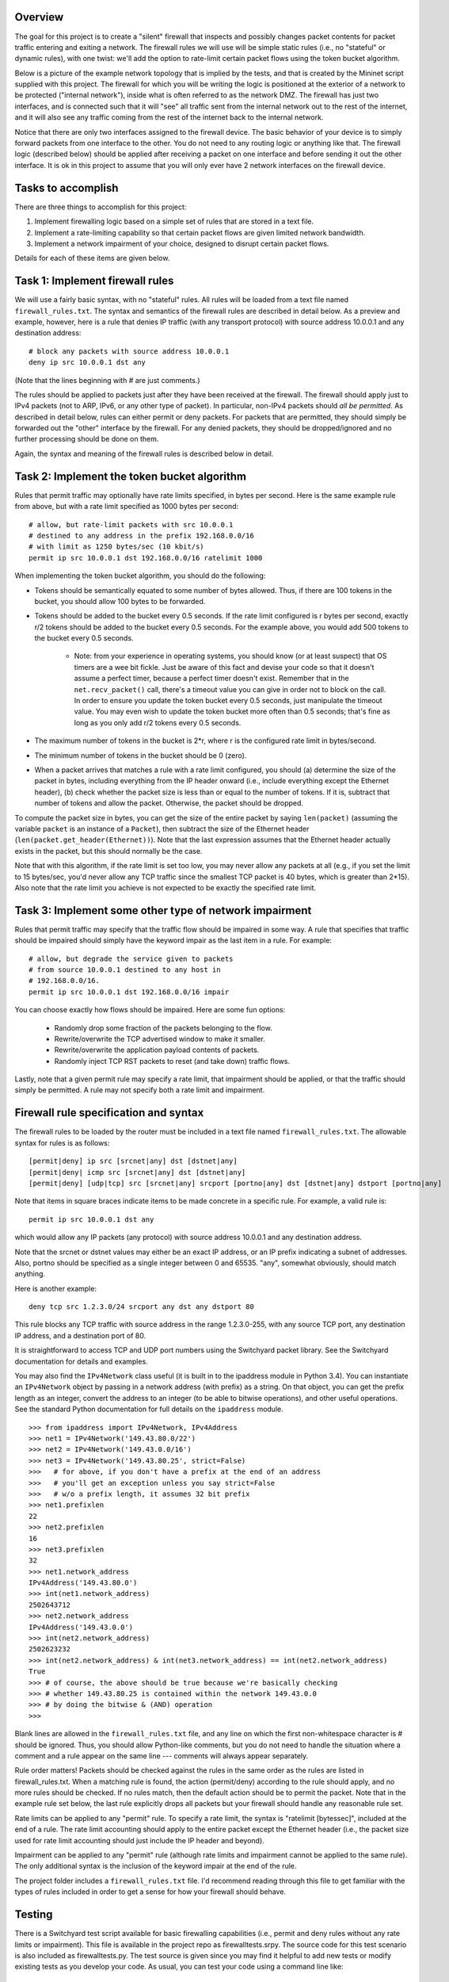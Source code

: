 ﻿Overview
--------

The goal for this project is to create a "silent" firewall that inspects and possibly changes packet contents for packet traffic entering and exiting a network.  The firewall rules we will use will be simple static rules (i.e., no "stateful" or dynamic rules), with one twist: we'll add the option to rate-limit certain packet flows using the token bucket algorithm.

Below is a picture of the example network topology that is implied by the tests, and that is created by the Mininet script supplied with this project.  The firewall for which you will be writing the logic is positioned at the exterior of a network to be protected ("internal network"), inside what is often referred to as the network DMZ.  The firewall has just two interfaces, and is connected such that it will "see" all traffic sent from the internal network out to the rest of the internet, and it will also see any traffic coming from the rest of the internet back to the internal network.  

.. image:: firewall_topology.png

Notice that there are only two interfaces assigned to the firewall device.  The basic behavior of your device is to simply forward packets from one interface to the other.  You do not need to any routing logic or anything like that.  The firewall logic (described below) should be applied after receiving a packet on one interface and before sending it out the other interface.  It is ok in this project to assume that you will only ever have 2 network interfaces on the firewall device.

Tasks to accomplish
-------------------

There are three things to accomplish for this project:

1. Implement firewalling logic based on a simple set of rules that are stored in a text file.

2. Implement a rate-limiting capability so that certain packet flows are given limited network bandwidth.

3. Implement a network impairment of your choice, designed to disrupt certain packet flows.

Details for each of these items are given below.


Task 1: Implement firewall rules
--------------------------------

We will use a fairly basic syntax, with no "stateful" rules.  All rules will be loaded from a text file named ``firewall_rules.txt``.  The syntax and semantics of the firewall rules are described in detail below.  As a preview and example, however, here is a rule that denies IP traffic (with any transport protocol) with source address 10.0.0.1 and any destination address::

	# block any packets with source address 10.0.0.1
	deny ip src 10.0.0.1 dst any

(Note that the lines beginning with # are just comments.)

The rules should be applied to packets just after they have been received at the firewall.  The firewall should apply just to IPv4 packets (not to ARP, IPv6, or any other type of packet).  In particular, non-IPv4 packets should *all be permitted*.  As described in detail below, rules can either permit or deny packets.  For packets that are permitted, they should simply be forwarded out the "other" interface by the firewall.  For any denied packets, they should be dropped/ignored and no further processing should be done on them.

Again, the syntax and meaning of the firewall rules is described below in detail.

Task 2: Implement the token bucket algorithm
--------------------------------------------

Rules that permit traffic may optionally have rate limits specified, in bytes per second.  Here is the same example rule from above, but with a rate limit specified as 1000 bytes per second::

	# allow, but rate-limit packets with src 10.0.0.1
	# destined to any address in the prefix 192.168.0.0/16
	# with limit as 1250 bytes/sec (10 kbit/s)
	permit ip src 10.0.0.1 dst 192.168.0.0/16 ratelimit 1000


When implementing the token bucket algorithm, you should do the following:

* Tokens should be semantically equated to some number of bytes allowed.  Thus, if there are 100 tokens in the bucket, you should allow 100 bytes to be forwarded.

* Tokens should be added to the bucket every 0.5 seconds.  If the rate limit configured is r bytes per second, exactly r/2 tokens should be added to the bucket every 0.5 seconds.  For the example above, you would add 500 tokens to the bucket every 0.5 seconds.

   * Note: from your experience in operating systems, you should know (or at least suspect) that OS timers are a wee bit fickle.  Just be aware of this fact and devise your code so that it doesn't assume a perfect timer, because a perfect timer doesn't exist.  Remember that in the ``net.recv_packet()`` call, there's a timeout value you can give in order not to block on the call.  In order to ensure you update the token bucket every 0.5 seconds, just manipulate the timeout value.  You may even wish to update the token bucket more often than 0.5 seconds; that's fine as long as you only add r/2 tokens every 0.5 seconds.

* The maximum number of tokens in the bucket is 2*r, where r is the configured rate limit in bytes/second.

* The minimum number of tokens in the bucket should be 0 (zero).

* When a packet arrives that matches a rule with a rate limit configured, you should (a) determine the size of the packet in bytes, including everything from the IP header onward (i.e., include everything except the Ethernet header), (b) check whether the packet size is less than or equal to the number of tokens.  If it is, subtract that number of tokens and allow the packet.  Otherwise, the packet should be dropped.  

To compute the packet size in bytes, you can get the size of the entire packet by saying ``len(packet)`` (assuming the variable ``packet`` is an instance of a ``Packet``), then subtract the size of the Ethernet header (``len(packet.get_header(Ethernet))``).  Note that the last expression assumes that the Ethernet header actually exists in the packet, but this should normally be the case.

Note that with this algorithm, if the rate limit is set too low, you may never allow any packets at all (e.g., if you set the limit to 15 bytes/sec, you'd never allow any TCP traffic since the smallest TCP packet is 40 bytes, which is greater than 2*15).  Also note that the rate limit you achieve is not expected to be exactly the specified rate limit.  

Task 3: Implement some other type of network impairment
-------------------------------------------------------

Rules that permit traffic may specify that the traffic flow should be impaired in some way.   A rule that specifies that traffic should be impaired should simply have the keyword impair as the last item in a rule.  For example::

	# allow, but degrade the service given to packets
	# from source 10.0.0.1 destined to any host in
	# 192.168.0.0/16.  
	permit ip src 10.0.0.1 dst 192.168.0.0/16 impair


You can choose exactly how flows should be impaired.  Here are some fun options:

 * Randomly drop some fraction of the packets belonging to the flow.

 * Rewrite/overwrite the TCP advertised window to make it smaller.

 * Rewrite/overwrite the application payload contents of packets.

 * Randomly inject TCP RST packets to reset (and take down) traffic flows.

Lastly, note that a given permit rule may specify a rate limit, that impairment should be applied, or that the traffic should simply be permitted.  A rule may not specify both a rate limit and impairment.

Firewall rule specification and syntax
--------------------------------------

The firewall rules to be loaded by the router must be included in a text file named ``firewall_rules.txt``.  The allowable syntax for rules is as follows::

	[permit|deny] ip src [srcnet|any] dst [dstnet|any]
	[permit|deny| icmp src [srcnet|any] dst [dstnet|any]
	[permit|deny] [udp|tcp] src [srcnet|any] srcport [portno|any] dst [dstnet|any] dstport [portno|any]

Note that items in square braces indicate items to be made concrete in a specific rule.  For example, a valid rule is::

	permit ip src 10.0.0.1 dst any

which would allow any IP packets (any protocol) with source address 10.0.0.1 and any destination address.  

Note that the srcnet or dstnet values may either be an exact IP address, or an IP prefix indicating a subnet of addresses.  Also, portno should be specified as a single integer between 0 and 65535.  "any", somewhat obviously, should match anything.  

Here is another example::

        deny tcp src 1.2.3.0/24 srcport any dst any dstport 80

This rule blocks any TCP traffic with source address in the range 1.2.3.0-255, with any source TCP port, any destination IP address, and a destination port of 80.  

It is straightforward to access TCP and UDP port numbers using the Switchyard packet library.  See the Switchyard documentation for details and examples.

You may also find the ``IPv4Network`` class useful (it is built in to the ipaddress module in Python 3.4).  You can instantiate an ``IPv4Network`` object by passing in a network address (with prefix) as a string.  On that object, you can get the prefix length as an integer, convert the address to an integer (to be able to bitwise operations), and other useful operations.  See the standard Python documentation for full details on the ``ipaddress`` module.

::

	>>> from ipaddress import IPv4Network, IPv4Address
	>>> net1 = IPv4Network('149.43.80.0/22')
	>>> net2 = IPv4Network('149.43.0.0/16')
	>>> net3 = IPv4Network('149.43.80.25', strict=False)
	>>>   # for above, if you don't have a prefix at the end of an address
	>>>   # you'll get an exception unless you say strict=False
	>>>   # w/o a prefix length, it assumes 32 bit prefix
	>>> net1.prefixlen
	22
	>>> net2.prefixlen
	16
	>>> net3.prefixlen
	32
	>>> net1.network_address
	IPv4Address('149.43.80.0')
	>>> int(net1.network_address)
	2502643712
	>>> net2.network_address
	IPv4Address('149.43.0.0')
	>>> int(net2.network_address)
	2502623232
	>>> int(net2.network_address) & int(net3.network_address) == int(net2.network_address)
	True
	>>> # of course, the above should be true because we're basically checking
	>>> # whether 149.43.80.25 is contained within the network 149.43.0.0
	>>> # by doing the bitwise & (AND) operation
	>>> 


Blank lines are allowed in the ``firewall_rules.txt`` file, and any line on which the first non-whitespace character is # should be ignored.  Thus, you should allow Python-like comments, but you do not need to handle the situation where a comment and a rule appear on the same line --- comments will always appear separately.

Rule order matters!  Packets should be checked against the rules in the same order as the rules are listed in firewall_rules.txt.  When a matching rule is found, the action (permit/deny) according to the rule should apply, and no more rules should be checked.  If no rules match, then the default action should be to permit the packet.  Note that in the example rule set below, the last rule explicitly drops all packets but your firewall should handle any reasonable rule set.

Rate limits can be applied to any "permit" rule.  To specify a rate limit, the syntax is "ratelimit [bytessec]", included at the end of a rule.  The rate limit accounting should apply to the entire packet except the Ethernet header (i.e., the packet size used for rate limit accounting should just include the IP header and beyond).

Impairment can be applied to any "permit" rule (although rate limits and impairment cannot be applied to the same rule).  The only additional syntax is the inclusion of the keyword impair at the end of the rule.

The project folder includes a ``firewall_rules.txt`` file. I'd recommend reading through this file to get familiar with the types of rules included in order to get a sense for how your firewall should behave.  

Testing
-------

There is a Switchyard test script available for basic firewalling capabilities (i.e., permit and deny rules without any rate limits or impairment).  This file is available in the project repo as firewalltests.srpy.  The source code for this test scenario is also included as firewalltests.py.  The test source is given since you may find it helpful to add new tests or modify existing tests as you develop your code.  As usual, you can test your code using a command line like::

	$ python3 ./switchyard/srpy.py -t -s firewalltests.srpy firewall.py

Note that you can either use ``firewalltests.srpy`` or ``firewalltests.py`` in the command line above.

There are minimal automated tests for the rate limitation features, and there are no automated tests for your impairment "feature".  The minimal rate limitation tests just check whether at least one packet is permitted by your firewall: these should all definitely pass.  There are no sophisticated tests for checking whether you impose the right rate limit on a flow.  To do that, you can use Mininet as described below.

To test your impairment feature, you can either construct a Switchyard test (or set of tests) or test your impairment feature in Mininet (somehow).  There is a file ``impairmenttest.py`` in the project directory that you can modify for testing your impairment feature with Switchyard if you wish.  There is some Switchyard documentation available to describe the meaning of various API calls in test scenario creation.

To try your firewall in Mininet, you can do the following::

	$ sudo python start_mininet.py


Once Mininet is started, open an xterm on the node named "firewall", and then start the firewall::

	mininet> xterm firewall

and on the firewall node::

	firewall# python3 ./switchyard/srpy.py firewall.py

There are two other hosts in the Mininet setup: one named "internal" and another named "external".

Testing rate limitation in Mininet
----------------------------------

To test rule 13 (``permit icmp src any dst any ratelimit 150``), you can use the following ping command within Mininet::

	mininet> internal ping -c10 -s72 192.168.0.2

This command will cause the "internal" host to send an ICMP echo request (ping) to the "external" host, through the firewall device.  There will be 10 echo request packets sent, once per second, and the size of each packet (from IP header through the end of the packet) will be 20 bytes (IP) + 8 bytes (ICMP header) + 72 bytes (the -s72 flag) of "data", resulting in a 100 byte packet.  The echo reply will also be exactly 100 bytes.

The "steady-state" effect of this ping command line and the rate limitation should be that every other ICMP echo request should be allowed.  (Think about why this is the case.  You'll likely allow the first couple echo request/replies, but then the every-other regime should take hold.)

There are two other rate limitation rules: rules 7 and 8 (replicated below)::

	# rule 7
	permit tcp src 192.168.0.0/16 srcport any dst any dstport 80 ratelimit 12500
	# rule 8 
	permit tcp src any srcport 80 dst 192.168.0.0/16 dstport any ratelimit 12500

To test these rules you can generate some HTTP traffic over port 80 using some simple command-line tools.  Note that these rules apply separate rate limits to each direction of the TCP connection and that the limit is equivalent to 100Kbits/sec.  To generate HTTP/port 80 traffic to exercise these limits, do the following.  On the host "external", start a server::

	mininet> external ./www/start_webserver.sh

Besides starting up a simple Python-based webserver, this script creates a file (called "bigfile", although it's actually pretty small) to transfer so that we can exercise the rate limit.

Now, on the internal host, make a request using the program ``wget``::

	mininet> internal wget http://192.168.0.2/bigfile -O /dev/null

(The ``-O /dev/null`` command-line parameter just says to save the response in ``/dev/null``, which is just a virtual wastebasket for bits.)

One other note regarding rate-limit testing: you shouldn't expect the rate limitation to work especially well in Mininet.  Your mileage may vary, but don't be surprised if you get very poor throughput with the firewall (and much less than the specified rate limit).

Testing impairments in Mininet
------------------------------

Testing your impairment capability depends on what you implemented.  One way to generate traffic (at least TCP traffic) for testing the impairment is to use the http server used for testing rate limits.  The rules for the impairment is as follows (see also firewall_rules.txt)::

	# rule 11 
	permit tcp src 192.168.0.0/24 srcport any dst any dstport 8000 impair
	# rule 12
	permit tcp src any srcport 8000 dst 192.168.0.0/24 dstport any impair

To start the webserver so that it listens on port 8000 (which is the port specified in the impair rule), you can say::

	mininet> external ./www/start_webserver.sh 8000

To generate traffic from internal to trigger the impair rule, you can use the ``wget`` program again::

	mininet> internal wget http://192.168.0.2:8000/filename

The filename you use can either be "bigfile" (i.e., the same file used in the rate limit tests) or it can be any file you construct.  If your impairment depends on certain application payload contents (e.g., you search packets to see whether the string "sneaky crackers" is present) you can craft files that have the desired contents.   If you save them in the www folder (directly within the project repo folder) you can use the wget program as above to request those files and trigger your impairment.

License
-------

This work is licensed under a Creative Commons Attribution-NonCommercial-ShareAlike 4.0 International License.
http://creativecommons.org/licenses/by-nc-sa/4.0/
